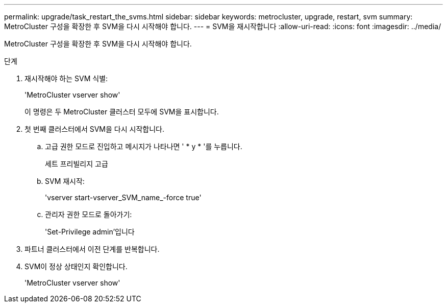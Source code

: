 ---
permalink: upgrade/task_restart_the_svms.html 
sidebar: sidebar 
keywords: metrocluster, upgrade, restart, svm 
summary: MetroCluster 구성을 확장한 후 SVM을 다시 시작해야 합니다. 
---
= SVM을 재시작합니다
:allow-uri-read: 
:icons: font
:imagesdir: ../media/


[role="lead"]
MetroCluster 구성을 확장한 후 SVM을 다시 시작해야 합니다.

.단계
. 재시작해야 하는 SVM 식별:
+
'MetroCluster vserver show'

+
이 명령은 두 MetroCluster 클러스터 모두에 SVM을 표시합니다.

. 첫 번째 클러스터에서 SVM을 다시 시작합니다.
+
.. 고급 권한 모드로 진입하고 메시지가 나타나면 ' * y * '를 누릅니다.
+
세트 프리빌리지 고급

.. SVM 재시작:
+
'vserver start-vserver_SVM_name_-force true'

.. 관리자 권한 모드로 돌아가기:
+
'Set-Privilege admin'입니다



. 파트너 클러스터에서 이전 단계를 반복합니다.
. SVM이 정상 상태인지 확인합니다.
+
'MetroCluster vserver show'


